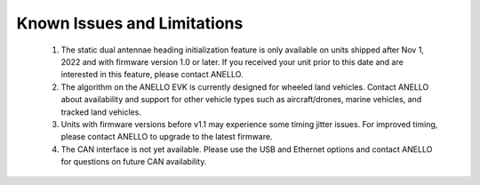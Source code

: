 Known Issues and Limitations
==============================

    1. The static dual antennae heading initialization feature is only available on units shipped after Nov 1, 2022 and with firmware version 1.0 or later. If you received your unit prior to this date and are interested in this feature, please contact ANELLO.
    
    2. The algorithm on the ANELLO EVK is currently designed for wheeled land vehicles. Contact ANELLO about availability and support for other vehicle types such as aircraft/drones, marine vehicles, and tracked land vehicles.

    3. Units with firmware versions before v1.1 may experience some timing jitter issues. For improved timing, please contact ANELLO to upgrade to the latest firmware.

    4. The CAN interface is not yet available. Please use the USB and Ethernet options and contact ANELLO for questions on future CAN availability.
